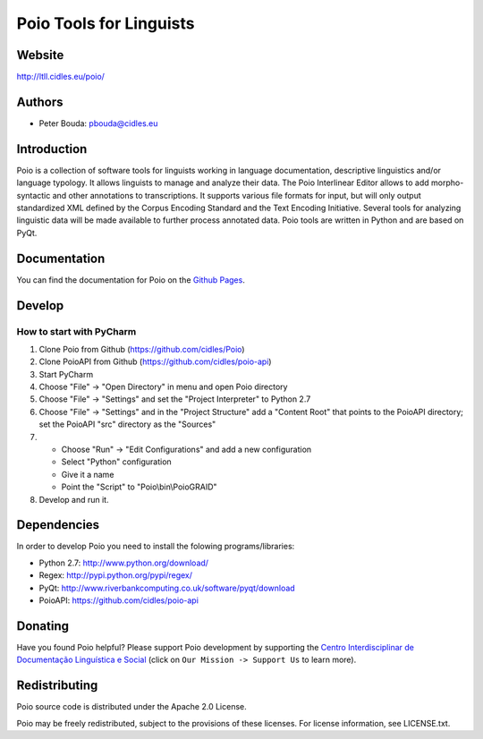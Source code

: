 ========================
Poio Tools for Linguists
========================

Website
-------
http://ltll.cidles.eu/poio/

Authors
-------
- Peter Bouda: `pbouda@cidles.eu <mailto:pbouda@cidles.eu>`_

Introduction
------------
Poio is a collection of software tools for linguists working in language
documentation, descriptive linguistics and/or language typology. It allows
linguists to manage and analyze their data. The Poio Interlinear Editor allows
to add morpho-syntactic and other annotations to transcriptions. It supports
various file formats for input, but will only output standardized XML defined
by the Corpus Encoding Standard and the Text Encoding Initiative. Several
tools for analyzing linguistic data will be made available to further process
annotated data. Poio tools are written in Python and are based on PyQt.

Documentation
-------------
You can find the documentation for Poio on the `Github Pages
<http://cidles.github.com/Poio/>`_.

Develop
-------

How to start with PyCharm
=========================

1. Clone Poio from Github (https://github.com/cidles/Poio)
2. Clone PoioAPI from Github (https://github.com/cidles/poio-api)
3. Start PyCharm
4. Choose "File" -> "Open Directory" in menu and open Poio directory
5. Choose "File" -> "Settings" and set the "Project Interpreter" to Python 2.7
6. Choose "File" -> "Settings" and in the "Project Structure" add a "Content Root" that points to the PoioAPI directory; set the PoioAPI "src" directory as the "Sources"
7. * Choose "Run" -> "Edit Configurations" and add a new configuration
   * Select "Python" configuration
   * Give it a name
   * Point the "Script" to "Poio\\bin\\PoioGRAID"
8. Develop and run it.


Dependencies
------------
In order to develop Poio you need to install the folowing programs/libraries:

- Python 2.7: http://www.python.org/download/
- Regex: http://pypi.python.org/pypi/regex/
- PyQt: http://www.riverbankcomputing.co.uk/software/pyqt/download
- PoioAPI: https://github.com/cidles/poio-api


Donating
--------
Have you found Poio helpful? Please support Poio development by supporting the
`Centro Interdisciplinar de Documentação Linguística e Social
<http://www.cidles.eu/>`_ (click on ``Our Mission -> Support Us`` to learn more).

Redistributing
--------------
Poio source code is distributed under the Apache 2.0 License.

Poio may be freely redistributed, subject to the provisions of these licenses.
For license information, see LICENSE.txt.
